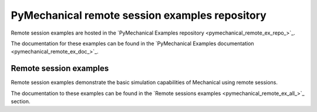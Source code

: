 .. _ref_pymechanical_examples_repository:

PyMechanical remote session examples repository
================================================

Remote session examples are hosted in the `PyMechanical Examples repository <pymechanical_remote_ex_repo_>`_.

The documentation for these examples can be found in the
`PyMechanical Examples documentation <pymechanical_remote_ex_doc_>`_.

.. === REMOTE SESSIONS EXAMPLES ===

Remote session examples
------------------------

Remote session examples demonstrate the basic simulation  capabilities of Mechanical using remote sessions.

The documentation to these examples can be found in the
`Remote sessions examples <pymechanical_remote_ex_all_>`_ section.
